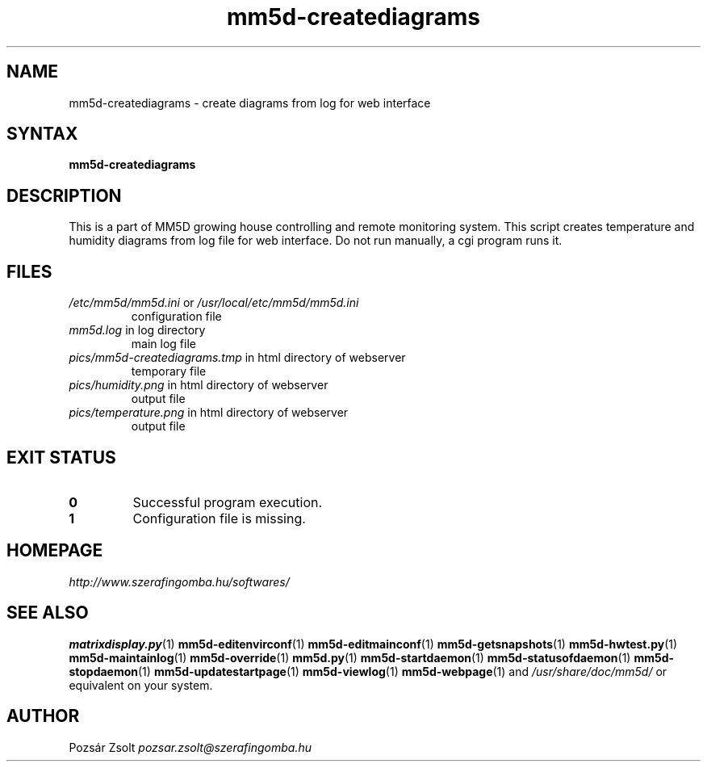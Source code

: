 .TH "mm5d-creatediagrams" "1" "0.3" "Pozsár Zsolt" "MM5D"
.SH "NAME"
.LP 
mm5d-creatediagrams - create diagrams from log for web interface
.SH "SYNTAX"
.LP
\fBmm5d-creatediagrams\fP
.SH "DESCRIPTION"
.LP 
This is a part of MM5D growing house controlling and remote monitoring
system. This script creates temperature and humidity diagrams from log file
for web interface. Do not run manually, a cgi program runs it.
.SH FILES
.LP
.TP
\fI/etc/mm5d/mm5d.ini\fR or \fI/usr/local/etc/mm5d/mm5d.ini\fR
configuration file
.TP
\fImm5d.log\fR in log directory
main log file
.TP
\fIpics/mm5d-creatediagrams.tmp\fR in html directory of webserver
temporary file
.TP
\fIpics/humidity.png\fR in html directory of webserver
output file
.TP
\fIpics/temperature.png\fR in html directory of webserver
output file
.SH EXIT STATUS
.TP
.B 0
Successful program execution.
.TP
.B 1
Configuration file is missing.
.SH "HOMEPAGE"
\fIhttp://www.szerafingomba.hu/softwares/\fR
.SH "SEE ALSO"
.PD 0
.LP
\fBmatrixdisplay.py\fP(1)
\fBmm5d-editenvirconf\fP(1)
\fBmm5d-editmainconf\fP(1)
\fBmm5d-getsnapshots\fP(1)
\fBmm5d-hwtest.py\fP(1)
\fBmm5d-maintainlog\fP(1)
\fBmm5d-override\fP(1)
\fBmm5d.py\fP(1)
\fBmm5d-startdaemon\fP(1)
\fBmm5d-statusofdaemon\fP(1)
\fBmm5d-stopdaemon\fP(1)
\fBmm5d-updatestartpage\fP(1)
\fBmm5d-viewlog\fP(1)
\fBmm5d-webpage\fP(1)
and \fI/usr/share/doc/mm5d/\fP or equivalent on your system.
.SH "AUTHOR"
Pozsár Zsolt \fIpozsar.zsolt@szerafingomba.hu\fR
